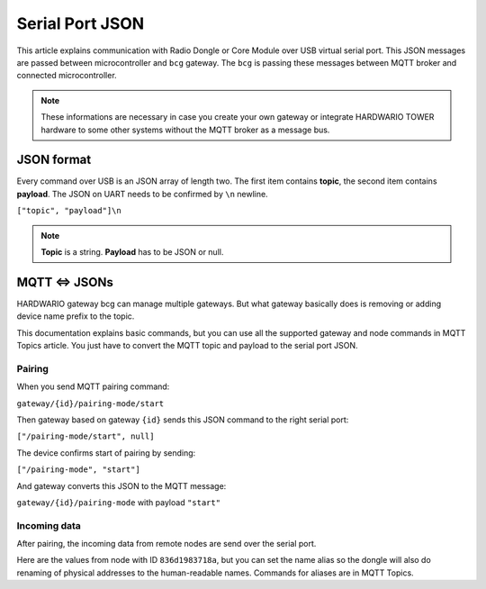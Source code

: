################
Serial Port JSON
################

This article explains communication with Radio Dongle or Core Module over USB virtual serial port.
This JSON messages are passed between microcontroller and ``bcg`` gateway.
The ``bcg`` is passing these messages between MQTT broker and connected microcontroller.

.. note::

    These informations are necessary in case you create your own gateway or integrate HARDWARIO TOWER
    hardware to some other systems without the MQTT broker as a message bus.

***********
JSON format
***********

Every command over USB is an JSON array of length two.
The first item contains **topic**, the second item contains **payload**.
The JSON on UART needs to be confirmed by ``\n`` newline.

``["topic", "payload"]\n``

.. note::

    **Topic** is a string. **Payload** has to be JSON or null.

**************
MQTT <=> JSONs
**************

HARDWARIO gateway bcg can manage multiple gateways.
But what gateway basically does is removing or adding device name prefix to the topic.

This documentation explains basic commands, but you can use all the supported gateway and node commands in MQTT Topics article.
You just have to convert the MQTT topic and payload to the serial port JSON.

Pairing
*******
When you send MQTT pairing command:

``gateway/{id}/pairing-mode/start``

Then gateway based on gateway ``{id}`` sends this JSON command to the right serial port:

``["/pairing-mode/start", null]``

The device confirms start of pairing by sending:

``["/pairing-mode", "start"]``

And gateway converts this JSON to the MQTT message:

``gateway/{id}/pairing-mode`` with payload ``"start"``

Incoming data
*************

After pairing, the incoming data from remote nodes are send over the serial port.

Here are the values from node with ID ``836d1983718a``, but you can set the name
alias so the dongle will also do renaming of physical addresses to the human-readable names. Commands for aliases are in MQTT Topics.

.. code-block:: json
    :linenos:

    ["836d1983718a/info", {"firmware": "generic-node-battery-standard", "version": "v1.7.4"} ]
    ["836d1983718a/battery/-/voltage", 2.31]
    ["836d1983718a/thermometer/0:0/temperature", 22.25]
    ["836d1983718a/thermometer/0:1/temperature", 21.62]
    ["836d1983718a/hygrometer/0:4/relative-humidity", 0.0]
    ["836d1983718a/lux-meter/0:0/illuminance", 22.2]
    ["836d1983718a/thermometer/0:0/temperature", 22.44]
    ["836d1983718a/hygrometer/0:4/relative-humidity", 43.6]
    ["836d1983718a/lux-meter/0:0/illuminance", 129.2]
    ["836d1983718a/lux-meter/0:0/illuminance", 277.4]
    ["836d1983718a/barometer/0:0/pressure", 96934.00]
    ["836d1983718a/barometer/0:0/altitude", 372.62]
